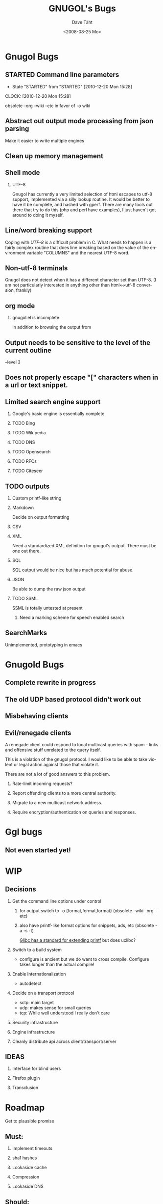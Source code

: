 #+TITLE:     GNUGOL's Bugs
#+AUTHOR:    Dave Täht
#+EMAIL:     d at taht.net
#+DATE:      <2008-08-25 Mo>
#+LANGUAGE:  en
#+TEXT:      All the bugs fit to print
#+OPTIONS:   H:2 num:t toc:t \n:nil @:t ::t |:t ^:t -:t f:t *:t TeX:t LaTeX:nil skip:nil d:t tags:not-in-toc
#+INFOJS_OPT: view:nil toc:t ltoc:t mouse:underline buttons:0 path:http://localhost/~d/gnugol/org-info.js
#+LINK_UP: index.html
#+LINK_HOME: index.html
#+STYLE:    <link rel="stylesheet" type="text/css" href="worg.css" />
#+STYLE:    <script type="text/javascript" src="org-info.js"> 
* Gnugol Bugs
** STARTED Command line parameters
   :LOGBOOK:
   - State "STARTED"    from "STARTED"    [2010-12-20 Mon 15:28]
   CLOCK: [2010-12-20 Mon 15:28]
   :END:
   :PROPERTIES:
   :Effort:   1:00
   :END:
   obsolete --org --wiki --etc in favor of -o wiki
** Abstract out output mode processing from json parsing
   Make it easier to write multiple engines
** Clean up memory management
** Shell mode
*** UTF-8 
   Gnugol has currently a very limited selection of html escapes to utf-8 support, implemented via a silly lookup routine. It would be better to have it be complete, and hashed with gperf.
   There are many tools out there that try to do this (php and perl have examples), I just haven't got around to doing it myself.
** Line/word breaking support
   Coping with [[UTF-8]] is a difficult problem in C. What needs to happen is a fairly complex routine that does line breaking based on the value of the environment variable "COLUMNS" and the nearest UTF-8 word.
** Non-utf-8 terminals
   Gnugol does not detect when it has a different character set than UTF-8.
(I am not particularly interested in anything other than html<->utf-8 conversion, frankly)
** org mode
*** gnugol.el is incomplete
   In addition to browsing the output from 
** Output needs to be sensitive to the level of the current outline
   --level 3
** Does not properly escape "[" characters when in a url or text snippet.
** Limited search engine support
*** Google's basic engine is essentially complete
*** TODO Bing
*** TODO Wikipedia
*** TODO DNS
*** TODO Opensearch
*** TODO RFCs
*** TODO Citeseer
** TODO outputs
*** Custom printf-like string
*** Markdown
    Decide on output formatting
*** CSV
*** XML
    Need a standardized XML definition for gnugol's output. There must be one out there.
*** SQL
    SQL output would be nice
   but has much potential for abuse.
*** JSON
    Be able to dump the raw json output
*** TODO SSML 
    SSML is totally untested at present
**** Need a marking scheme for speech enabled search
** SearchMarks
   Unimplemented, prototyping in emacs
* Gnugold Bugs
** Complete rewrite in progress
** The old UDP based protocol didn't work out
** Misbehaving clients 
** Evil/renegade clients 
A renegade client could respond to local multicast queries with spam - links and offensive stuff unrelated to the query itself. 

This is a violation of the gnugol protocol. I would like to be able to take violent or legal action against those that violate it. 

There are not a lot of good answers to this problem.
*** Rate-limit incoming requests?
*** Report offending clients to a more central authority. 
*** Migrate to a new multicast network address. 
*** Require encryption/authentication on queries and responses.
* Ggl bugs
** Not even started yet!
* WIP
** Decisions
*** Get the command line options under control
**** for output switch to -o {format,format,format} (obsolete --wiki --org --etc)
**** also have printf-like format options for snippets, ads, etc (obsolete -a -s -t)
     [[http://sources.redhat.com/bugzilla/attachment.cgi?id=3874&action=view][Glibc has a standard for extending printf]] but does uclibc?

*** Switch to a build system
    - configure is ancient but we do want to cross compile. Configure takes longer than the actual compile!
*** Enable Internationalization
    - autodetect 
*** Decide on a transport protocol
    - sctp: main target
    - udp:  makes sense for small queries
    - tcp:  While well understood I really don't care
*** Security infrastructure
*** Engine infrastructure
*** Cleanly distribute api across client/transport/server
** IDEAS
*** Interface for blind users
*** Firefox plugin
*** Transclusion
* Roadmap
  Get to plausible promise
** Must: 
*** Implement timeouts
*** sha1 hashes
*** Lookaside cache
*** Compression
*** Lookaside DNS
** Should:
*** Work on OLPC, fedora, ubuntu
*** work on non-x86 architectures (nokia n810, blackfin)
*** multicast on local networks
*** Have a stable server/website to use
*** deb package
** WON'T:
*** be clean code
*** not core dump occasionally
*** have firefox plugin
*** work over ipv4 
*** have windows port 

